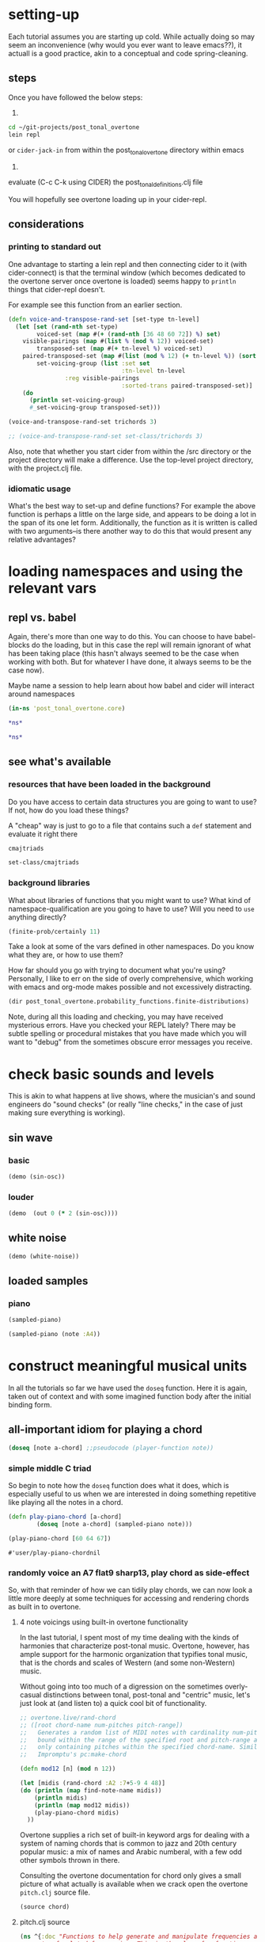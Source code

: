 * setting-up
Each tutorial assumes you are starting up cold. While actually doing
so may seem an inconvenience (why would you ever want to leave
emacs??), it actuall is a good practice, akin to a conceptual and
code spring-cleaning.
** steps
Once you have followed the below steps:

1.

#+BEGIN_SRC bash
cd ~/git-projects/post_tonal_overtone
lein repl
#+END_SRC

or ~cider-jack-in~ from within the post_tonal_overtone
directory within emacs

2. 

evaluate (C-c C-k using CIDER) the post_tonal_definitions.clj file 

You will hopefully see overtone loading up in your cider-repl.

** considerations
*** printing to standard out
One advantage to starting a lein repl and then connecting cider to it
(with cider-connect) is that the terminal window (which becomes
dedicated to the overtone server once overtone is loaded) seems happy
to ~println~ things that cider-repl doesn't. 

For example see this function from an earlier section.
#+BEGIN_SRC clojure :results output
(defn voice-and-transpose-rand-set [set-type tn-level]
  (let [set (rand-nth set-type)
        voiced-set (map #(+ (rand-nth [36 48 60 72]) %) set)
	visible-pairings (map #(list % (mod % 12)) voiced-set)
        transposed-set (map #(+ tn-level %) voiced-set)
	paired-transposed-set (map #(list (mod % 12) (+ tn-level %)) (sort voiced-set))
        set-voicing-group (list :set set
                                :tn-level tn-level
				:reg visible-pairings
                                :sorted-trans paired-transposed-set)]
    (do
      (println set-voicing-group)
      #_set-voicing-group transposed-set)))

(voice-and-transpose-rand-set trichords 3)

;; (voice-and-transpose-rand-set set-class/trichords 3)
#+END_SRC

#+RESULTS:
: (:set (0 4 8) :tn-level 3 :reg ((36 0) (76 4) (80 8)) :sorted-trans ((0 39) (4 79) (8 83)))



Also, note that whether you start cider from within the /src directory
or the project directory will make a difference. Use the top-level
project directory, with the project.clj file.

*** idiomatic usage
What's the best way to set-up and define functions? For example the
above function is perhaps a little on the large side, and appears to
be doing a lot in the span of its one let form. Additionally, the
function as it is written is called with two arguments--is there
another way to do this that would present any relative advantages?
* loading namespaces and using the relevant vars 
** repl vs. babel
Again, there's more than one way to do this. You can choose to have
babel-blocks do the loading, but in this case the repl will remain
ignorant of what has been taking place (this hasn't always seemed to
be the case when working with both. But for whatever I have done, it
always seems to be the case now).

Maybe name a session to help learn about how babel and cider will
interact around namespaces

#+BEGIN_SRC clojure :session vle
 (in-ns 'post_tonal_overtone.core)
#+END_SRC

#+RESULTS:
: #<Namespace post_tonal_overtone.core>

#+BEGIN_SRC clojure :session vle
*ns*
#+END_SRC

#+RESULTS:
: #<Namespace user>

#+BEGIN_SRC clojure
*ns*
#+END_SRC

#+RESULTS:
: #<Namespace post_tonal_overtone.core>
** see what's available
*** resources that have been loaded in the background
Do you have access to certain data structures you are going to want to
use? If not, how do you load these things?

A "cheap" way is just to go to a file that contains such a ~def~
statement and evaluate it right there
#+BEGIN_SRC clojure :session vle
cmajtriads
#+END_SRC

#+RESULTS:
| 48 | 52 | 55 |
| 48 | 52 | 67 |
| 48 | 52 | 79 |
| 48 | 64 | 55 |
| 48 | 64 | 67 |
| 48 | 64 | 79 |
| 48 | 76 | 55 |
| 48 | 76 | 67 |
| 48 | 76 | 79 |
| 60 | 52 | 55 |
| 60 | 52 | 67 |
| 60 | 52 | 79 |
| 60 | 64 | 55 |
| 60 | 64 | 67 |
| 60 | 64 | 79 |
| 60 | 76 | 55 |
| 60 | 76 | 67 |
| 60 | 76 | 79 |
| 72 | 52 | 55 |
| 72 | 52 | 67 |
| 72 | 52 | 79 |
| 72 | 64 | 55 |
| 72 | 64 | 67 |
| 72 | 64 | 79 |
| 72 | 76 | 55 |
| 72 | 76 | 67 |
| 72 | 76 | 79 |

#+BEGIN_SRC clojure :session vle
set-class/cmajtriads
#+END_SRC



#+RESULTS:
| 48 | 52 | 55 |
| 48 | 52 | 67 |
| 48 | 52 | 79 |
| 48 | 64 | 55 |
| 48 | 64 | 67 |
| 48 | 64 | 79 |
| 48 | 76 | 55 |
| 48 | 76 | 67 |
| 48 | 76 | 79 |
| 60 | 52 | 55 |
| 60 | 52 | 67 |
| 60 | 52 | 79 |
| 60 | 64 | 55 |
| 60 | 64 | 67 |
| 60 | 64 | 79 |
| 60 | 76 | 55 |
| 60 | 76 | 67 |
| 60 | 76 | 79 |
| 72 | 52 | 55 |
| 72 | 52 | 67 |
| 72 | 52 | 79 |
| 72 | 64 | 55 |
| 72 | 64 | 67 |
| 72 | 64 | 79 |
| 72 | 76 | 55 |
| 72 | 76 | 67 |
| 72 | 76 | 79 |

*** background libraries
What about libraries of functions that you might want to use? What
kind of namespace-qualification are you going to have to use? Will you
need to ~use~ anything directly?

#+BEGIN_SRC clojure :session vle
(finite-prob/certainly 11)
#+END_SRC

#+RESULTS:
| 11 | 1 |

Take a look at some of the vars defined in other namespaces. Do you
know what they are, or how to use them? 

How far should you go with trying to document what you're using?
Personally, I like to err on the side of overly comprehensive, which
working with emacs and org-mode makes possible and not excessively
distracting.

#+BEGIN_SRC clojure :results output
(dir post_tonal_overtone.probability_functions.finite-distributions)
#+END_SRC

#+RESULTS:
#+begin_example
bernoulli
binomial
certainly
choose
cond-dist-m
cond-prob
dist-m
join-with
make-distribution
normalize
normalize-cond
prob
select
uniform
zipf
#+end_example

Note, during all this loading and checking, you may have received
mysterious errors. Have you checked your REPL lately? There may be
subtle spelling or procedural mistakes that you have made which you
will want to "debug" from the sometimes obscure error messages you
receive.

* check basic sounds and levels
This is akin to what happens at live shows, where the musician's and
sound engineers do "sound checks" (or really "line checks," in the
case of just making sure everything is working).
** sin wave
*** basic
#+BEGIN_SRC clojure :session vle
(demo (sin-osc))
#+END_SRC

#+RESULTS:
: #<synth-node[loading]: user/audition-synth 41>
*** louder
#+BEGIN_SRC clojure :session vle
(demo  (out 0 (* 2 (sin-osc))))
#+END_SRC

#+RESULTS:
: #<synth-node[loading]: user/audition-synth 42>

** white noise

#+BEGIN_SRC clojure :session vle
(demo (white-noise))
#+END_SRC

#+RESULTS:
: #<synth-node[loading]: user/audition-synth 43>
** loaded samples
*** piano
#+BEGIN_SRC clojure :session vle
(sampled-piano)
#+END_SRC

#+RESULTS:
: #<synth-node[loading]: overtone.inst.973/sampled-piano 45>

#+BEGIN_SRC clojure :session vle
(sampled-piano (note :A4))
#+END_SRC

#+RESULTS:
: #<synth-node[loading]: overtone.inst.973/sampled-piano 46>
* construct meaningful musical units
In all the tutorials so far we have used the =doseq= function. Here it
is again, taken out of context and with some imagined function body
after the initial binding form.
** all-important idiom for playing a chord
#+BEGIN_SRC clojure
  (doseq [note a-chord] ;;pseudocode (player-function note))
#+END_SRC
*** simple middle C triad
So begin to note how the =doseq= function does what it does, which is
especially useful to us when we are interested in doing something
repetitive like playing all the notes in a chord.

#+BEGIN_SRC clojure :session vle
(defn play-piano-chord [a-chord]
        (doseq [note a-chord] (sampled-piano note)))

(play-piano-chord [60 64 67])
#+END_SRC

  #+RESULTS:
  : #'user/play-piano-chordnil
*** randomly voice an A7 flat9 sharp13, play chord as side-effect
So, with that reminder of how we can tidily play chords, we can now
look a little more deeply at some techniques for accessing and
rendering chords as built in to overtone.

**** 4 note voicings using built-in overtone functionality
     :PROPERTIES:
     :Freq_ALL: 1
     :END:
In the last tutorial, I spent most of my time dealing with the kinds
of harmonies that characterize post-tonal music. Overtone, however,
has ample support for the harmonic organization that typifies tonal
music, that is the chords and scales of Western (and some non-Western)
music. 

Without going into too much of a digression on the sometimes
overly-casual distinctions between tonal, post-tonal and "centric"
music, let's just look at (and listen to) a quick cool bit of
functionality.

#+BEGIN_SRC clojure :session vle :results output
;; overtone.live/rand-chord
;; ([root chord-name num-pitches pitch-range])
;;   Generates a random list of MIDI notes with cardinality num-pitches
;;   bound within the range of the specified root and pitch-range and
;;   only containing pitches within the specified chord-name. Similar to
;;   Impromptu's pc:make-chord

(defn mod12 [n] (mod n 12))

(let [midis (rand-chord :A2 :7+5-9 4 48)]
(do (println (map find-note-name midis))
    (println midis)
    (println (map mod12 midis))
    (play-piano-chord midis)
  ))
#+END_SRC

#+RESULTS:
: (:F3 :Bb3 :A4 :C#5)
: (53 58 69 73)
: (5 10 9 1)

Overtone supplies a rich set of built-in keyword args for dealing with
a system of naming chords that is common to jazz and 20th century
popular music: a mix of names and Arabic numberal, with a few odd
other symbols thrown in there.

Consulting the overtone documentation for chord only gives a small
picture of what actually is available when we crack open the overtone
=pitch.clj= source file.

#+BEGIN_SRC clojure :results output
(source chord)
#+END_SRC

#+RESULTS:
#+begin_example
(defn chord
  "Returns a set of notes for the specified chord. The root must be in
  midi note format i.e. :C4.

  (chord :c4 :major)  ; c major           -> #{60 64 67}
  (chord :a4 :minor)  ; a minor           -> #{57 60 64}
  (chord :Bb4 :dim)   ; b flat diminished -> #{70 73 76}
  "
  ([root chord-name]
   (chord root chord-name 0))
  ([root chord-name inversion]
     (let [root (note root)
           chord (resolve-chord chord-name)
           notes (map #(+ % root) chord)]
       (invert-chord notes inversion))))
#+end_example

**** pitch.clj source
  #+BEGIN_SRC clojure :session vle
(ns ^{:doc "Functions to help generate and manipulate frequencies and
    sets of related frequencies. This is the place for functions
    representing general musical knowledge, like scales, chords,
    intervals, etc."
      :author "Jeff Rose, Sam Aaron & Marius Kempe"}
  overtone.music.pitch
  (:use [overtone.helpers old-contrib]
        [overtone.helpers.map :only [reverse-get]]
        [overtone.algo chance])
  (:require [clojure.string :as string]))

;; Notes in a typical scale are related by small, prime number ratios. Of all
;; possible 7 note scales, the major scale has the highest number of consonant
;; intervals.

(defmacro defratio [rname ratio]
  `(defn ~rname [freq#] (* freq# ~ratio)))

; Perfect consonance
(defratio unison    1/1)
(defratio octave    2/1)
(defratio fifth     3/2)

; Imperfect consonance
(defratio sixth     5/3)
(defratio third     5/4)

; Dissonance
(defratio fourth    4/3)
(defratio min-third 6/5)
(defratio min-sixth 8/5)

(defn cents
  "Returns a frequency computed by adding n-cents to freq.  A cent is
  a logarithmic measurement of pitch, where 1-octave equals 1200
  cents."
  [freq n-cents]
  (* freq (java.lang.Math/pow 2 (/ n-cents 1200))))

;; MIDI
(def MIDI-RANGE (range 128))
(def MIDDLE-C 60)

;; Manipulating pitch using midi note numbers

(defn shift
  "Shift the 'notes' in 'phrase' by a given 'amount' of half-steps."
  [phrase notes amount]
  (if notes
    (let [note (first notes)
          shifted (+ (get phrase note) amount)]
      (recur (assoc phrase note shifted) (next notes) amount))
    phrase))

(defn flat
  "Flatten the specified notes in the phrase."
  [phrase notes]
  (shift phrase notes -1))

(defn sharp
  "Sharpen the specified notes in the phrase."
  [phrase notes]
  (shift phrase notes +1))

(defn invert
  "Invert a sequence of notes using either the first note as the
  stationary pivot point or the optional second argument."
  [notes & [pivot]]
  (let [pivot (or pivot (first notes))]
    (for [n notes] (- pivot (- n pivot)))))

(defn octave-note
  "Convert an octave and interval to a midi note."
  [octave interval]
  (+ (* octave 12) interval 12))

(def NOTES {:C  0  :c  0  :b# 0  :B# 0
            :C# 1  :c# 1  :Db 1  :db 1  :DB 1  :dB 1
            :D  2  :d  2
            :D# 3  :d# 3  :Eb 3  :eb 3  :EB 3  :eB 3
            :E  4  :e  4
            :E# 5  :e# 5  :F  5  :f  5
            :F# 6  :f# 6  :Gb 6  :gb 6  :GB 6  :gB 6
            :G  7  :g  7
            :G# 8  :g# 8  :Ab 8  :ab 8  :AB 8  :aB 8
            :A  9  :a  9
            :A# 10 :a# 10 :Bb 10 :bb 10 :BB 10 :bB 10
            :B  11 :b  11 :Cb 11 :cb 11 :CB 11 :cB 11})

(def REVERSE-NOTES
  {0 :C
   1 :C#
   2 :D
   3 :Eb
   4 :E
   5 :F
   6 :F#
   7 :G
   8 :Ab
   9 :A
   10 :Bb
   11 :B})

(defn canonical-pitch-class-name
  "Returns the canonical version of the specified pitch class pc."
  [pc]
  (let [pc (keyword (name pc))]
      (REVERSE-NOTES (NOTES pc))))

(def MIDI-NOTE-RE-STR "([a-gA-G][#bB]?)([-0-9]+)" )
(def MIDI-NOTE-RE (re-pattern MIDI-NOTE-RE-STR))
(def ONLY-MIDI-NOTE-RE (re-pattern (str "\\A" MIDI-NOTE-RE-STR "\\Z")))

(defn- midi-string-matcher
  "Determines whether a midi keyword is valid or not. If valid,
  returns a regexp match object"
  [mk]
  (re-find ONLY-MIDI-NOTE-RE (name mk)))

(defn- validate-midi-string!
  "Throws a friendly exception if midi-keyword mk is not
  valid. Returns matches if valid."
  [mk]
  (let [matches (midi-string-matcher mk)]
    (when-not matches
      (throw (IllegalArgumentException.
              (str "Invalid midi-string. " mk
                   " does not appear to be in MIDI format i.e. C#4"))))

    (let [[match pictch-class octave] matches]
      (when (< (Integer. octave) -1)
        (throw (IllegalArgumentException.
                (str "Invalid midi-string: " mk
                     ". Octave is out of range. Lowest octave value is -1")))))
    matches))

(defn note-info
  "Takes a string representing a midi note such as C4 and returns a map
  of note info"
  [midi-string]
  (let [[match pitch-class octave] (validate-midi-string! midi-string)
        pitch-class                (canonical-pitch-class-name pitch-class)
        octave                     (Integer. octave)
        interval                   (NOTES (keyword pitch-class))]
    {:match       match
     :pitch-class pitch-class
     :octave      (Integer. octave)
     :interval    interval
     :midi-note   (octave-note octave interval)}))

(defn mk-midi-string
  "Takes a string or keyword representing a pitch and a number
  representing an integer and returns a new string which is a
  concatanation of the two. Throws an error if the resulting midi
  string is invalid.

  (midi-string :F 7)  ;=> \"F7\"
  (midi-string :Eb 3) ;=> \"Eb3\""
  [pitch-key octave]
  (let [res (str (name pitch-key) octave)]
    (validate-midi-string! res)
    res))

(defn note
  "Resolves note to MIDI number format. Resolves upper and lower-case
  keywords and strings in MIDI note format. If given an integer or
  nil, returns them unmodified. All other inputs will raise an
  exception.

  Usage examples:

  (note \"C4\")  ;=> 60
  (note \"C#4\") ;=> 61
  (note \"eb2\") ;=> 39
  (note :F#7)    ;=> 102
  (note :db5)    ;=> 73
  (note 60)      ;=> 60
  (note nil)     ;=> nil"
  [n]
  (cond
    (nil? n) nil
    (integer? n) (if (>= n 0)
                   n
                   (throw (IllegalArgumentException.
                           (str "Unable to resolve note: "
                                n
                                ". Value is out of range. Lowest value is 0"))))
    (keyword? n) (note (name n))
    (string? n) (:midi-note (note-info n))
    :else (throw (IllegalArgumentException. (str "Unable to resolve note: " n ". Wasn't a recognised format (either an integer, keyword, string or nil)")))))

(defn match-note
  "Returns the first midi-note formatted substring in s. If passed
   optional prev and pos strings will use them to generate positive
   look ahead and behind matchers. "
  ([s] (match-note s "" ""))
  ([s prev-str post-str]
     (let [look-behind (if prev-str (str "(?<=" prev-str ")") "")
           look-ahead  (if post-str (str "(?=" post-str ")") "")
           match       (re-find (re-pattern (str look-behind MIDI-NOTE-RE-STR look-ahead)) s)]
       (when match
         (let [[match pitch-class octave] match]
           (note-info match))))))



;; * Each note in a scale acts as either a generator or a collector of other notes,
;; depending on their relations in time within a sequence.
;;  - How can this concept be developed into parameterized sequences with knobs for
;;  adjusting things like tension, dissonance, swing, genre (latin, asian, arabic...)
;;  - Can we develop a symbol language or visual representation so that someone could compose
;;  a piece by using mood tokens rather than specifying scales and notes directly?  Basically,
;;  generator functions would have to choose the scales, chords, notes and rhythm based on
;;  a mix of looking up aspects of the mood, and informed randomness.

;; Use a note (:C scale) or (:Eb scale)

;;  You may be interested to know that each of the seven degrees of the diatonic scale has its own name:
;;
;; 1 (do)  tonic
;; 2 (re)  supertonic
;; 3 (mi)  mediant
;; 4 (fa)  subdominant
;; 5 (sol) dominant
;; 6 (la)  submediant/superdominant
;; 7 (ti)  subtonic"


;; Various scale intervals in terms of steps on a piano, or midi note numbers
;; All sequences should add up to 12 - the number of semitones in an octave

(def SCALE
  (let [ionian-sequence     [2 2 1 2 2 2 1]
        hex-sequence        [2 2 1 2 2 3]
        pentatonic-sequence [3 2 2 3 2]
        rotate (fn [scale-sequence offset]
                 (take (count scale-sequence)
                       (drop offset (cycle scale-sequence))))]
    {:diatonic           ionian-sequence
     :ionian             (rotate ionian-sequence 0)
     :major              (rotate ionian-sequence 0)
     :dorian             (rotate ionian-sequence 1)
     :phrygian           (rotate ionian-sequence 2)
     :lydian             (rotate ionian-sequence 3)
     :mixolydian         (rotate ionian-sequence 4)
     :aeolian            (rotate ionian-sequence 5)
     :minor              (rotate ionian-sequence 5)
     :locrian            (rotate ionian-sequence 6)
     :hex-major6         (rotate hex-sequence 0)
     :hex-dorian         (rotate hex-sequence 1)
     :hex-phrygian       (rotate hex-sequence 2)
     :hex-major7         (rotate hex-sequence 3)
     :hex-sus            (rotate hex-sequence 4)
     :hex-aeolian        (rotate hex-sequence 5)
     :minor-pentatonic   (rotate pentatonic-sequence 0)
     :yu                 (rotate pentatonic-sequence 0)
     :major-pentatonic   (rotate pentatonic-sequence 1)
     :gong               (rotate pentatonic-sequence 1)
     :egyptian           (rotate pentatonic-sequence 2)
     :shang              (rotate pentatonic-sequence 2)
     :jiao               (rotate pentatonic-sequence 3)
     :pentatonic         (rotate pentatonic-sequence 4) ;; historical match
     :zhi                (rotate pentatonic-sequence 4)
     :ritusen            (rotate pentatonic-sequence 4)
     :whole-tone         [2 2 2 2 2 2]
     :whole              [2 2 2 2 2 2]
     :chromatic          [1 1 1 1 1 1 1 1 1 1 1 1]
     :harmonic-minor     [2 1 2 2 1 3 1]
     :melodic-minor-asc  [2 1 2 2 2 2 1]
     :hungarian-minor    [2 1 3 1 1 3 1]
     :octatonic          [2 1 2 1 2 1 2 1]
     :messiaen1          [2 2 2 2 2 2]
     :messiaen2          [1 2 1 2 1 2 1 2]
     :messiaen3          [2 1 1 2 1 1 2 1 1]
     :messiaen4          [1 1 3 1 1 1 3 1]
     :messiaen5          [1 4 1 1 4 1]
     :messiaen6          [2 2 1 1 2 2 1 1]
     :messiaen7          [1 1 1 2 1 1 1 1 2 1]
     :super-locrian      [1 2 1 2 2 2 2]
     :hirajoshi          [2 1 4 1 4]
     :kumoi              [2 1 4 2 3]
     :neapolitan-major   [1 2 2 2 2 2 1]
     :bartok             [2 2 1 2 1 2 2]
     :bhairav            [1 3 1 2 1 3 1]
     :locrian-major      [2 2 1 1 2 2 2]
     :ahirbhairav        [1 3 1 2 2 1 2]
     :enigmatic          [1 3 2 2 2 1 1]
     :neapolitan-minor   [1 2 2 2 1 3 1]
     :pelog              [1 2 4 1 4]
     :augmented2         [1 3 1 3 1 3]
     :scriabin           [1 3 3 2 3]
     :harmonic-major     [2 2 1 2 1 3 1]
     :melodic-minor-desc [2 1 2 2 1 2 2]
     :romanian-minor     [2 1 3 1 2 1 2]
     :hindu              [2 2 1 2 1 2 2]
     :iwato              [1 4 1 4 2]
     :melodic-minor      [2 1 2 2 2 2 1]
     :diminished2        [2 1 2 1 2 1 2 1]
     :marva              [1 3 2 1 2 2 1]
     :melodic-major      [2 2 1 2 1 2 2]
     :indian             [4 1 2 3 2]
     :spanish            [1 3 1 2 1 2 2]
     :prometheus         [2 2 2 5 1]
     :diminished         [1 2 1 2 1 2 1 2]
     :todi               [1 2 3 1 1 3 1]
     :leading-whole      [2 2 2 2 2 1 1]
     :augmented          [3 1 3 1 3 1]
     :purvi              [1 3 2 1 1 3 1]
     :chinese            [4 2 1 4 1]
     :lydian-minor       [2 2 2 1 1 2 2]}))

(defn resolve-scale
  "Either looks the scale up in the map of SCALEs if it's a keyword or
  simply returns it unnmodified. Allows users to specify a scale
  either as a seq such as [2 2 1 2 2 2 1] or by keyword such
  as :aeolian"
  [scale]
  (if (keyword? scale)
    (SCALE scale)
    scale))

(defn scale-field
  "Create the note field for a given scale.  Scales are specified with
  a keyword representing the key and an optional scale
  name (defaulting to :major):
  (scale-field :g)
  (scale-field :g :minor)"
  [skey & [sname]]
  (let [base (NOTES skey)
        sname (or sname :major)
        intervals (SCALE sname)]
    (reverse (next
      (reduce (fn [mem interval]
              (let [new-note (+ (first mem) interval)]
                (conj mem new-note)))
            (list base)
            (take (* 8 12) (cycle intervals)))))))

(defn nth-interval
  "Return the count of semitones for the nth degree from the start of
  the diatonic scale in the specific mode (or ionian/major by
  default).

  i.e. the ionian/major scale has an interval sequence of 2 2 1 2 2 2
       1 therefore the 4th degree is (+ 2 2 1 2) semitones from the
       start of the scale."
  ([n] (nth-interval :diatonic n))
  ([scale n]
     (reduce + (take n (cycle (scale SCALE))))))

(def DEGREE {:i     1
             :ii    2
             :iii   3
             :iv    4
             :v     5
             :vi    6
             :vii   7
             :_     nil})

(defn degree->int
  [degree]
  (if (some #{degree} (keys DEGREE))
    (degree DEGREE)
    (throw (IllegalArgumentException. (str "Unable to resolve degree: " degree ". Was expecting a roman numeral in the range :i -> :vii or the nil-note symbol :_")))))

(defn resolve-degree
  "returns a map representing the degree, and the octave semitone
  shift (i.e. sharp flat)"
  ([degree] (resolve-degree degree 0 0))
  ([degree octave-shift semitone-shift]
     (cond
      (.endsWith (name degree) "-")
      (resolve-degree (keyword (chop (name degree))) (dec octave-shift) semitone-shift)

      (.endsWith (name degree) "+")
      (resolve-degree (keyword (chop (name degree))) (inc octave-shift) semitone-shift)

      (.endsWith (name degree) "b")
      (resolve-degree (keyword (chop (name degree))) octave-shift (dec semitone-shift))

      (.endsWith (name degree) "#")
      (resolve-degree (keyword (chop (name degree))) octave-shift (inc semitone-shift))

      :default
      (let [degree (degree->int degree)]
        {:degree degree
         :octave-shift octave-shift
         :semitone-shift semitone-shift}))))

(defn degree->interval
  "Converts the degree of a scale given as a roman numeral keyword and
  converts it to the number of semitones from the tonic of
  the specified scale.

  (degree->interval :ii :major) ;=> 2

  Trailing #, b, + - represent sharps, flats, octaves up and down
  respectively.  An arbitrary number may be added in any order."
  [degree scale]
  (cond
    (nil? degree) nil
    (= :_ degree) nil

    (number? degree) (nth-interval scale (dec degree))

    (keyword? degree) (let [degree     (resolve-degree degree)
                            interval   (nth-interval scale (dec (:degree degree)))
                            oct-shift  (* 12 (:octave-shift degree))
                            semi-shift (:semitone-shift degree)]
                        (+ interval oct-shift semi-shift))))

(defn degrees->pitches
  "Convert intervals to pitches in MIDI number format.  Supports
  nested collections."
  [degrees scale root]
  (let [root (note root)]
    (when (nil? root)
      (throw (IllegalArgumentException. (str "root resolved to a nil value. degrees->pitches requires a non-nil root."))))
    (map (fn [degree]
           (cond
            (coll? degree) (degrees->pitches degree scale root)
            (nil? degree) nil
            :default (if-let [interval (degree->interval degree scale)]
                       (+ root interval))))
         degrees)))

(defn resolve-degrees
  "Either maps the degrees to integers if they're keywords using the map DEGREE
  or leaves them unmodified"
  [degrees]
  (map #(if (keyword? %) (DEGREE %) %) degrees))

(defn scale
  "Returns a list of notes for the specified scale. The root must be
   in midi note format i.e. :C4 or :Bb4


   (scale :c4 :major)  ; c major      -> (60 62 64 65 67 69 71 72)
   (scale :Bb4 :minor) ; b flat minor -> (70 72 73 75 77 78 80 82)"

  ([root scale-name] (scale root scale-name (range 1 8)))
  ([root scale-name degrees]
     (let [root (note root)
           degrees (resolve-degrees degrees)]
       (cons root (map #(+ root (nth-interval scale-name %)) degrees)))))

(def CHORD
  (let [major  #{0 4 7}
        minor  #{0 3 7}
        major7 #{0 4 7 11}
        dom7   #{0 4 7 10}
        minor7 #{0 3 7 10}
        aug    #{0 4 8}
        dim    #{0 3 6}
        dim7   #{0 3 6 9}]
    {:1         #{0}
     :5         #{0 7}
     :+5        #{0 4 8}
     :m+5       #{0 3 8}
     :sus2      #{0 2 7}
     :sus4      #{0 5 7}
     :6         #{0 4 7 9}
     :m6        #{0 3 7 9}
     :7sus2     #{0 2 7 10}
     :7sus4     #{0 5 7 10}
     :7-5       #{0 4 6 10}
     :m7-5      #{0 3 6 10}
     :7+5       #{0 4 8 10}
     :m7+5      #{0 3 8 10}
     :9         #{0 4 7 10 14}
     :m9        #{0 3 7 10 14}
     :m7+9      #{0 3 7 10 14}
     :maj9      #{0 4 7 11 14}
     :9sus4     #{0 5 7 10 14}
     :6*9       #{0 4 7 9 14}
     :m6*9      #{0 3 9 7 14}
     :7-9       #{0 4 7 10 13}
     :m7-9      #{0 3 7 10 13}
     :7-10      #{0 4 7 10 15}
     :9+5       #{0 10 13}
     :m9+5      #{0 10 14}
     :7+5-9     #{0 4 8 10 13}
     :m7+5-9    #{0 3 8 10 13}
     :11        #{0 4 7 10 14 17}
     :m11       #{0 3 7 10 14 17}
     :maj11     #{0 4 7 11 14 17}
     :11+       #{0 4 7 10 14 18}
     :m11+      #{0 3 7 10 14 18}
     :13        #{0 4 7 10 14 17 21}
     :m13       #{0 3 7 10 14 17 21}
     :major      major
     :M          major
     :minor      minor
     :m          minor
     :major7     major7
     :dom7       dom7
     :7          dom7
     :M7         major7
     :minor7     minor7
     :m7         minor7
     :augmented  aug
     :a          aug
     :diminished dim
     :dim        dim
     :i          dim
     :diminished7 dim7
     :dim7       dim7
     :i7         dim7}))

(defn resolve-chord
  "Either looks the chord up in the map of CHORDs if it's a keyword or
  simply returns it unnmodified. Allows users to specify a chord
  either with a set such as #{0 4 7} or by keyword such as :major"
  [chord]
  (if (keyword? chord)
    (CHORD chord)
    chord))

(defn- inc-first
  "Remove the first element, increment it by n, and append to seq."
  [elems n]
  (concat (next elems) [(+ n (first elems))]))

(defn- dec-last
  "Remove the last element, decrement it by n, and prepend to seq."
  [elems n]
  (concat [(- (last elems) n)] (next elems)))

(defn invert-chord
  "Move a chord voicing up or down.

    ;first inversion
    (invert-chord [60 64 67] 1) ;=> (64 67 72)

    ; second inversion
    (invert-chord [60 64 67] 1) ;=> (67 72 76)
  "
  [notes shift]
  (cond
    (pos? shift) (recur (inc-first notes 12) (dec shift))
    (neg? shift) (recur (dec-last notes 12) (inc shift))
    (zero? shift) notes))

(defn chord
  "Returns a set of notes for the specified chord. The root must be in
  midi note format i.e. :C4.

  (chord :c4 :major)  ; c major           -> #{60 64 67}
  (chord :a4 :minor)  ; a minor           -> #{57 60 64}
  (chord :Bb4 :dim)   ; b flat diminished -> #{70 73 76}
  "
  ([root chord-name]
   (chord root chord-name 0))
  ([root chord-name inversion]
     (let [root (note root)
           chord (resolve-chord chord-name)
           notes (map #(+ % root) chord)]
       (invert-chord notes inversion))))

(defn rand-chord
  "Generates a random list of MIDI notes with cardinality num-pitches
  bound within the range of the specified root and pitch-range and
  only containing pitches within the specified chord-name. Similar to
  Impromptu's pc:make-chord"
  [root chord-name num-pitches pitch-range]
  (let [chord (chord root chord-name)
        root (note root)
        max-pitch (+ pitch-range root)
        roots (range 0 max-pitch 12)
        notes (flatten (map (fn [root] (map #(+ root %) chord)) roots))
        notes (take-while #(<= % max-pitch) notes)]
    (sort (choose-n num-pitches notes))))

; midicps
(defn midi->hz
  "Convert a midi note number to a frequency in hz."
  [note]
  (* 440.0 (java.lang.Math/pow 2.0 (/ (- note 69.0) 12.0))))

; cpsmidi
(defn hz->midi
  "Convert from a frequency to the nearest midi note number."
  [freq]
  (java.lang.Math/round (+ 69
                 (* 12
                    (/ (java.lang.Math/log (* freq 0.0022727272727))
                       (java.lang.Math/log 2))))))

; ampdb
(defn amp->db
  "Convert linear amplitude to decibels."
  [amp]
  (* 20 (java.lang.Math/log10 amp)))

; dbamp
(defn db->amp
  "Convert decibels to linear amplitude."
  [db]
  (java.lang.Math/exp (* (/ db 20) (java.lang.Math/log 10))))

(defn nth-octave
  "Returns the freq n octaves from the supplied reference freq

   i.e. (nth-ocatve 440 1) will return 880 which is the freq of the
   next octave from 440."
  [freq n]
  (* freq (java.lang.Math/pow 2 n)))

(defn nth-equal-tempered-freq
  "Returns the frequency of a given scale interval using an
  equal-tempered tuning i.e. dividing all 12 semi-tones equally across
  an octave. This is currently the standard tuning."
  [base-freq interval]
  (* base-freq (java.lang.Math/pow 2 (/ interval 12))))

(defn interval-freq
  "Returns the frequency of the given interval using the specified
  mode and tuning (defaulting to ionian and equal-tempered
  respectively)."
  ([base-freq n] (interval-freq base-freq n :ionian :equal-tempered))
  ([base-freq n mode tuning]
     (case tuning
           :equal-tempered (nth-equal-tempered-freq base-freq (nth-interval n mode)))))

(defn find-scale-name
  "Return the name of the first matching scale found in SCALE
  or nil if not found

  ie: (find-scale-name [2 1 2 2 2 2 1]
  :melodic-minor-asc"
  [scale]
  (reverse-get SCALE scale))

(defn find-pitch-class-name
  "Given a midi number representing a note, returns the name of the note
  independent of octave.

  (find-pitch-class-name 62) ;=> :D
  (find-pitch-class-name 74) ;=> :D
  (find-pitch-class-name 75) ;=> :Eb"
  [note]
  (REVERSE-NOTES (mod note 12)))

(defn find-note-name
  [note]
  "Given a midi number representing a note, returns a keyword
  representing the note including octave number. Reverse of the fn note.

  (find-note-name 45) ;=> A2
  (find-note-name 57) ;=> A3
  (find-note-name 58) ;=> Bb3"
  (when note (let [octave (dec (int (/ note 12)))]
               (keyword (str (name (find-pitch-class-name note)) octave)))))

(defn- fold-note
  "Folds note intervals into a 2 octave range so that chords using
  notes spread across multiple octaves can be correctly recognised."
  [note]
  (if (or (< 21 note) (contains? #{20 19 16 12} note))
    (fold-note (- note 12))
     note ))

(defn- simplify-chord
  "Expects notes to contain 0 (the root note) Reduces all notes into 2
  octaves. This will allow identification of fancy jazz chords, but
  will miss some simple chords if they are spread over more than 1
  octave."
  [notes]
  (set (map (fn [x] (fold-note x)) notes)))

(defn- compress-chord
  "Expects notes to contain 0 (the root note) Reduces all notes into 1
  octave. This will lose all the fancy jazz chords but recognise
  sparse multiple octave simple chords"
  [notes]
  (set (map (fn [x] (mod x 12)) notes)))

(defn- select-root
  "Adds a new root note below the lowest note present in notes"
  [notes root-index]
  (if (< 0 root-index)
    (let [new-root (nth (seq (sort notes)) root-index)
         lowest-note (first (sort notes))
         octaves (+ 1 (quot (- new-root lowest-note) 12))]
      (set (cons (- new-root (* octaves 12)) notes)))
    notes))

(defn- find-chord-with-low-root
  "Finds the chord represented by notes
   Assumes the root note is the lowest note in notes
   notes can be spread over multiple octaves"
  [notes]
  (if (< 0 (count notes))
    (let [root (first (sort notes))
          adjusted-notes (set (map (fn [x] (- x root)) notes ))]
      (or (reverse-get CHORD (simplify-chord adjusted-notes))
          (reverse-get CHORD (compress-chord adjusted-notes))))))

(defn find-chord
  [notes]
  (loop [note 0]
    (if (< note (count notes) )
      (let [mod-notes (select-root notes note)
            chord  (find-chord-with-low-root mod-notes)
            root (find-pitch-class-name (first (sort mod-notes)))]
       (if chord
         {:root root :chord-type chord}
         (recur (inc note))))
      nil)))


(defn chord-degree
  "Returns the notes constructed by picking thirds in a given scale
  from in a given root. Useful if you want to try out playing standard
  chord progressions. For example:

  (chord-degree :i :c4 :ionian) ;=> (60 64 67 71)
  (chord-degree :ii :c4 :melodic-minor-asc) ;=> (62 65 69 72)
  "
  ([degree root mode]
    (chord-degree degree root mode 4))
  ([degree root mode num-notes]
    (let [d-int (degree->int degree)
          num-degrees (- (+ d-int (* num-notes 2)) 1)]
          (take-nth 2 (drop (degree->int degree) (scale root mode (range num-degrees)))))))

;; * shufflers (randomize a sequence, or notes within a scale, etc.)
;; *
;;* Sequence generators
;; - probabilistic arpeggiator
;; - take a rhythym seq, note seq, and groove seq
;; - latin sounds
;; - house sounds
;; - minimal techno sounds
;; - drum and bass sounds
;;
;;* create a library of sequence modifiers and harmonizers

;;; ideas:

;;; represent all notes with midi numbers
;;; represent sequences of notes (i.e. scales) with vectors/lists
;;; represent sequences of durations with vectors/lists
;;; [1 3 5 7]
;;; represent chords with sets
;;; #{1 3 5}
;;
;;[1 3 5 #{1 4 5} 7]
;;[1 1 2     6    3]


;; chromatic notes -> 0-11
;; degrees -> i -> vii

;; chord - concrete: (60 64 67)
;; chord - concrete - chromatic notes: (4 7 12)


;; chord - abstract - chromatic notes: (0 4 7)
;; chord - abstract - chromatic notes: (0 4 7)
;; chord - abstract - degrees: (i iii v)

  #+END_SRC

** remember meaningful phenomena
While randomly generating material can be great fun, sometimes you
strike on something you really like, or you desire to start building
up something more permament and substantial. 
*** write 6 note voicing to disk
Let's use another version of the block from the last section. In this
case, however, we have added a function that will write out data to a
file on disk.

#+BEGIN_SRC clojure :session vle :results output
;; Note, we use the mod12 function defined in the last block

(let [midis (rand-chord :A2 :7+5-9 6 48)]
  (play-piano-chord midis)
  (do (println (map find-note-name midis))
      (println midis)
      (println (map mod12 midis))
      (spit "src/post_tonal_overtone/data/saved-voicings.clj"
            (pr-str midis) :append true)
  ))
#+END_SRC

#+RESULTS:
: (:Bb3 :C#4 :A4 :F5 :G5 :A5)
: (58 61 69 77 79 81)
: (10 1 9 5 7 9)

Reading and writing to disk gets rather quickly into some deep and
critical stuff about using programming languages to accomplish things
that will persist. We can think a little about this now, but will
largely skirt the issue until later.

*** stateful versions (?)
So the reasons for keeping track of what you have done should be
clear. For example, you might think "This generated chord was
particularly attractive. Wouldn't it be nice to keep track of such
things? And to revist and try out sequences of these things? And then
be able to vary their order? And articulate them differently? Or
subsume them within some larger structure that begins to emerge after
using a bunch of them?"

(Or at least, that's what I think!)

By capturing our work in emacs and org-mode, we can get a limited sort
of persistence, but presents some problems when we think about
convenience, usability and maintainability.

For example, how do you cycle between these two things?


#+BEGIN_SRC clojure
(play-piano-chord '(57 58 65 67 79 85))
;; (play-piano-chord '(53 57 58 65 79 81))
#+END_SRC

#+RESULTS:
: nil

Well, we will need to take advantage of some of Clojure's capabilities
for doing "stateful" things, which may require some kind of swap-ping
or dereferencing of a stateful thing. Huh?

*** using an atom and swap to derefence and set a new value
An atom is one of Clojure's techniques for managing "stateful things,"
that is, named "objects" that store or refer to some kind of value.
This can all be rather abstract. Let's look at an example

#+BEGIN_SRC clojure
;; [[__ 57 58 65 67 79 __ 85]
;;  [53 57 58 65 __ 79 81]]
(def a (atom (vec (take 100 (cycle [[57 58 65 67 79 85]
                                    [53 57 58 65 79 81]])))))
#+END_SRC

#+RESULTS:
: #'user/a

#+BEGIN_SRC clojure
(first (swap! a rest))
#+END_SRC

#+RESULTS:
| 57 | 58 | 65 | 67 | 79 | 85 |

#+BEGIN_SRC clojure
(play-piano-chord (first (swap! a rest)))
#+END_SRC  

#+RESULTS:
: nil

Most interstingly, let's re-use a bit of that function from above that
prints out some details about our notes.

#+BEGIN_SRC clojure :results output
(let [midis (first (swap! a rest))]
(do (println (map find-note-name midis))
    (println midis)
    (println (map mod12 midis))
    (println (count @a))
    (play-piano-chord midis)
  ))
#+END_SRC

#+RESULTS:
: (:A3 :Bb3 :F4 :G4 :G5 :C#6)
: [57 58 65 67 79 85]
: (9 10 5 7 7 1)
: 90

*** let's make a cycle with a few more things
If we can alternate between two things in this fashion, if might be
fun to proceed through between a longer sequence of such things

#+BEGIN_SRC clojure
(def b (atom (vec (take 100 (cycle '((53 55 58 61 77 85)(57 58 65 67 79 85)(45 55 61 65 67 70)(45 61 65 67 70 77)))))))
#+END_SRC

#+RESULTS:
: #'user/b

Now we work through a series of 4 different voicings of this
interesting chord>

#+BEGIN_SRC clojure :results output
(let [midis (first (swap! b rest))]
(do (println (map find-note-name midis))
    (println midis)
    (println (map mod12 midis))
    (println (count @b))
    (play-piano-chord midis)
  ))
#+END_SRC

#+RESULTS:
: (:A2 :G3 :C#4 :F4 :G4 :Bb4)
: (45 55 61 65 67 70)
: (9 7 1 5 7 10)
: 94

#+BEGIN_SRC clojure :session getting-started :tangle yes 
(definst saw1 [freq 330 attack 0.3 sustain 0.15 release 0.25 vol 0.2 length 5]
  (* (env-gen (lin attack sustain release) 1 1 0 length FREE)
     (saw freq)
     vol))

(saw1)
#+END_SRC

#+RESULTS:
: #<instrument: saw1>#<synth-node[loading]: user/saw1 152>

#+BEGIN_SRC clojure :session getting-started :tangle yes 
(defn play-chord-saw1 [a-chord]
  (doseq [note a-chord] (saw1 (midi->hz note))))
#+END_SRC

#+RESULTS:
: #'user/play-chord-saw1

And now let's read it from another source
#+BEGIN_SRC clojure :results output
(let [midis (first (swap! b rest))]
(do (println (map find-note-name midis))
    (println midis)
    (println (map mod12 midis))
    (println (count @b))
    (play-chord-saw1 midis)
  ))
#+END_SRC

#+RESULTS:
: (:A2 :C#4 :F4 :G4 :Bb4 :F5)
: (45 61 65 67 70 77)
: (9 1 5 7 10 5)
: 89

*** working with stateful objects without atom management
You CAN do this, but whether you should is another matter. Or rather
an exact understanding of why you should or shouldn't and how to do it
if you do is what ultimately is most important (and involves ~atoms~,
as above).

For now, however, let's see how this works, in contrast to using
~atoms~.

#+BEGIN_SRC clojure :session vle :results output
(def stateful-chord (rand-chord :A2 :7+5-9 6 48))

(let [midis stateful-chord]
  (play-piano-chord midis)
  (do (println (map find-note-name midis))
  (println midis)
  (println (map mod12 midis)
    )))
#+END_SRC

#+RESULTS:
: (:F3 :G3 :A3 :F5 :G5 :A5)
: (53 55 57 77 79 81)
: (5 7 9 5 7 9)

See it here again:

#+BEGIN_SRC clojure
(let [midis stateful-chord]
  (play-piano-chord midis))

stateful-chord
#+END_SRC

#+RESULTS:
: nil(53 55 57 77 79 81)

#+BEGIN_SRC clojure
stateful-chord
#+END_SRC

#+RESULTS:
| 53 | 55 | 57 | 77 | 79 | 81 |

What's the harm in constantly generating new values for this
"stateful-chord" thing? Perhaps the simplest thing to say is that it
prevents us from learning how to work through Clojure's existing
mechanisms that have been finely-wrought for navigating the complexity
that is potentially involved.

*** reading from and writing to disk
Now, as above, we might be interested enough in what we have generated
to save it to disk.

#+BEGIN_SRC clojure
(spit "src/post_tonal_overtone/data/fave-voicings.clj"
      (pr-str stateful-chord) :append true)
#+END_SRC

#+RESULTS:
: nil

Which is great, but how do we most conveniently get it back? Reading
it from disk in the following manner doesn't quite work the way you
would want.

#+BEGIN_SRC clojure
(read-string (slurp "src/post_tonal_overtone/data/fave-voicings.clj"))
#+END_SRC

#+RESULTS:
| 53 | 55 | 58 | 61 | 77 | 85 |

It's great that we getting the first thing we saved to that file, but
there's more there!

(In emacs, on my local system, I can confirm this by visiting the following:

And C-c C-o to see that the file contains the last "stateful chord"
[[file:~/git-projects/post_tonal_overtone/src/post_tonal_overtone/data/fave-voicings.clj]]
*** we want to read-write with streams instead
To start getting into more sophisticated ways of persisting data, we
may need to delve into one of the things that makes Clojure unique:
it's ability to use the underlying mechanisms of the JVM to work with
the local system.

(note some of this is derived from section [[file:~/git/org/clojure-books.org::*4.9.%20Reading%20and%20Writing%20Text%20Files][4.9. Reading and Writing
Text Files]] in the Clojure Cookbook)

 #+BEGIN_SRC clojure
(with-open [w (clojure.java.io/writer "stuff.txt")]
  (doseq [line some-large-seq-of-strings]
    (.write w line)
    (.newLine w)))
 #+END_SRC



*** with-open and java file writing interop
In order to delve deeply, we need to understand how to build up a
little larger piece of java interop
 #+BEGIN_SRC clojure
;; "src/post_tonal_overtone/transposed-data.clj"

;;  /Users/a/git-projects/post_tonal_overtone/src/post_tonal_overtone/data:

 (require '[clojure.java.io :as io])

(defn append-to [f text]
  (with-open [w (io/writer f :append true)]
    (doto w (.write text) .flush)))


 #+END_SRC

 #+RESULTS:
 : nil#'post_tonal_overtone.core/append-to

=Append-to= is our little wrapper around writing some kind of text to a file that
we pass in as an argument. 
 #+BEGIN_SRC clojure
(append-to "src/post_tonal_overtone/data/short-test.clj" " still more text with spaces ")
 #+END_SRC

 #+RESULTS:
 : #<BufferedWriter java.io.BufferedWriter@1f28c0ea>


 #+BEGIN_SRC clojure
(slurp "src/post_tonal_overtone/data/short-test.clj")
 #+END_SRC

 #+RESULTS:
 : [:a :b :c]this is textthis is more text still more text with spaces 

While this is nice for proving that we can take arbitrary output from
our programs and store them in a file, we still have to deal with easy
ways of accessing that stuff.

For example, using read-string on the =slurp=-ing that we just did
still leaves the same problem of getting back more than the first
thing.
 #+BEGIN_SRC clojure
(read-string (slurp "src/post_tonal_overtone/data/short-test.clj"))

 #+END_SRC

 #+RESULTS:
 | :a | :b | :c |

What would be nice would be to cycle through the contents of some file
in a piecemeal fashion. What we are bumping into here is a
 /sine qua non/ of programming, which is getting information from a
database.

We'll think more deeply about this soon enough.

*** developing an understanding of state
One of the main issues in all the above is when there are other
"clients" interacting with the data we have stored to some "object" or
"location." Or what about if you wanted to keep that object available
in clojure and not just on disk somehow, i.e. how should it persist?

And what if you wanted to keep that thing around when using clojure
and wanted it to contain an ever expanding list of your favorite
chords?

Why, then you would be interested in an honest-to-goodness database!

This whole other can of worms is described in an in-progress tutorial
on using Clojure to store info using SQL.

** playing a melody involves time idioms
We've seen a little before about how to get sound to happen with
overtone at a particular time.
*** start simply with 'this' moment
#+BEGIN_SRC clojure :session vle
(at (now) (play-piano-chord (chord :C4 :major)))
#+END_SRC

#+RESULTS:
: nil


Or now, set-off by 1000 milliseconds.

#+BEGIN_SRC clojure :session vle
(at (+ 1000 (now)) (play-piano-chord (chord :C4 :major)))
#+END_SRC

#+RESULTS:
: nil

*** using a metronome as timer for more sequenced items
However, we rarely want to schedule just a single event.
**** copied standard example
Here's a version of a common example to demonstrate scheduling several
events.

  #+BEGIN_SRC clojure
;; We can play a chord progression on the synth
;; using times:
(defn chord-progression-time []
  (let [time (now)]
    (at time (play-piano-chord (chord :C4 :major)))
    (at (+ 2000 time) (play-piano-chord (chord :G3 :major)))
    (at (+ 3000 time) (play-piano-chord (chord :F3 :sus4)))
    (at (+ 4300 time) (play-piano-chord (chord :F3 :major)))
    (at (+ 5000 time) (play-piano-chord (chord :G3 :major)))))

(chord-progression-time)

  #+END_SRC

  #+RESULTS:
  : #'user/chord-progression-timenil
**** cleaned up standard modified with other chord qualities
But once we get how this works, we can recognize that it is rather
brittle (not to mention that the chord progression does not especially
reflect the impetus behind this tutorial, which is to think about how
to make music in a post-tonal style. 

Let's try out some of the other common chord types overtone makes
available. Additionally we'll take the wise step of removing the
hard-coded times at which the events should start.

  #+BEGIN_SRC clojure
;; you will now be able to assign play-times relative to the start
;; time, by passing in a list of "on-times" in milliseconds
(defn my-chord-progression-time [times]
  (let [time (now)
        [time1 time2 time3 time4 time5] times]
    (at time (play-piano-chord (chord :C4 :dom7)))
    (at (+ time1 time) (play-piano-chord (chord :G3 :major7)))
    (at (+ time2 time) (play-piano-chord (chord :F3 :sus4)))
    (at (+ time3 time) (play-piano-chord (chord :F3 :sus2)))
    (at (+ time4 time) (play-piano-chord (chord :G3 :minor7)))
    (at (+ time5 time) (play-piano-chord (chord :C3 :dim)))))



  #+END_SRC

  #+RESULTS:
  : #'user/my-chord-progression-time

#+BEGIN_SRC clojure
(my-chord-progression-time '(2000 4000 6000 9000 13000 15000))
#+END_SRC

#+RESULTS:
: nil

*** defined ~play~ doesn't have an example in the documentation
Let's look at another example of making a function that will play
things for us in time.

**** as defined, will play a sequence separated by a specified millisecond amount
This version has been slightly modified to use the sampled-piano instrument

Whereas other timing functions we have used were motivated by the
desire to play chords, here we can demonstrate another kind of common
musical phenomenon: the arpeggio, which is basically just a chord
played spread out over the course of brief span of time.

#+BEGIN_SRC clojure :session vle
(defn play [time notes sep]
  (let [note (first notes)]
    (when note
      (at time (sampled-piano note)))
    (let [next-time (+ time sep)]
      (apply-at next-time play [next-time (rest notes) sep]))))
#+END_SRC

#+RESULTS:
: #'user/play

#+BEGIN_SRC clojure :session vle
(play (now) [60 64 71] 200)
#+END_SRC

#+RESULTS:
: #<ScheduledJob id: 1, created-at: Thu 07:07:50s, initial-delay: 199, desc: "Overtone delayed fn", scheduled? true>

: #<ScheduledJob id: 1, created-at: Thu 06:28:00s, initial-delay: 198, desc: "Overtone delayed fn", scheduled? true>

**** nice: provide a large list as an argument and get out a long sequence of notes
#+BEGIN_SRC clojure
(recording-start "/Users/a/Google Drive/wav-file-uploads/arps1.wav")
#+END_SRC

#+RESULTS:
: :recording-started

#+BEGIN_SRC clojure :session vle
(play (now) (flatten cmajtriads) 100)
#+END_SRC

#+RESULTS:
: #<ScheduledJob id: 331450, created-at: Thu 10:45:18s, initial-delay: 99, desc: "Overtone delayed fn", scheduled? true>



#+RESULTS:
: :recording-started

#+BEGIN_SRC clojure
(recording-stop)
#+END_SRC

#+RESULTS:
: /Users/a/Google Drive/wav-file-uploads/arps1.wav

#+BEGIN_SRC clojure :session vle
(play (now) (flatten set-class/cmajtriads) 100)
#+END_SRC

#+RESULTS:


#+RESULTS:
: /Users/a/Google Drive/wav-file-uploads/arps1.wav



: #<ScheduledJob id: 45, created-at: Sat 01:46:34s, initial-delay: 99, desc: "Overtone delayed fn", scheduled? true>


: #<ScheduledJob id: 4401268, created-at: Wed 04:48:49s, initial-delay: 200, desc: "Overtone delayed fn", scheduled? true>

**** modified (fails?)
Why do you need to pass in the time it starts? Any reason that
shouldn't be now? Wouldn't be more useful to be able to vary what
instrument you want to be playing? Here's a version that add an
instrument function.

#+BEGIN_SRC clojure :session vle
(defn my-play [inst notes sep]
  (let [note (first notes)
        time (now)]
    (when note
      (at time (inst note)))
    (let [next-time (+ time sep)]
      (apply-at next-time my-play [inst (rest notes) sep]))))
#+END_SRC

#+RESULTS:
: #'user/my-play

#+BEGIN_SRC clojure :session vle
(my-play sampled-piano [60 64 67] 2000)
#+END_SRC

#+RESULTS:
: #<ScheduledJob id: 1440, created-at: Thu 07:09:30s, initial-delay: 1998, desc: "Overtone delayed fn", scheduled? true>

**** modify to play with random intervals between notes (fails to reapply)
This naive attempt to get different rhythms reveals that there is some
misconception in how =apply-at= works. We'll have to deal with this
question of different rhythms in the next major section.

#+BEGIN_SRC clojure :session vle
(defn new-play [time notes seps]
  (let [note (first notes)
        sep (rand-nth seps)]
    (when note
      (at time (sampled-piano note))
      (println sep))
    (let [next-time (+ time (rand-nth seps))]
      (apply-at next-time play [next-time (rest notes) (rand-nth seps)]))))
#+END_SRC

#+RESULTS:
: #'user/new-play

#+BEGIN_SRC clojure
(new-play (now) (flatten cmajtriads) [100 1000])
#+END_SRC

#+RESULTS:
: #<ScheduledJob id: 1695, created-at: Thu 07:09:46s, initial-delay: 98, desc: "Overtone delayed fn", scheduled? true>

#+BEGIN_SRC clojure :session vle
(new-play (now) (flatten set-class/cmajtriads) [100 1000])
#+END_SRC

#+RESULTS:
: #<ScheduledJob id: 4637, created-at: Sat 01:51:36s, initial-delay: 998, desc: "Overtone delayed fn", scheduled? true>

* generate large databases of musical events
Once we start playing these long sequences of some related chords, it
becomes apparent that there are some obvious ways that extend this and
make it more musically interesting.
** transpose triply nested list
Thus begins the task of working with other structures taken from files
saved to disk.
#+BEGIN_SRC clojure :session vle
(defn tn-colls [tn coll-of-colls]
  (map (fn [coll] (map #(+ tn %) coll)) coll-of-colls))
#+END_SRC

#+RESULTS:
: #'user/tn-colls

#+BEGIN_SRC clojure :session vle
(first nested-transposed-tetrachords)
#+END_SRC

#+RESULTS:
| 11 | 12 | 13 | 14 |
| 10 | 11 | 12 | 13 |
|  9 | 10 | 11 | 12 |
|  8 |  9 | 10 | 11 |
|  7 |  8 |  9 | 10 |
|  6 |  7 |  8 |  9 |
|  5 |  6 |  7 |  8 |
|  4 |  5 |  6 |  7 |
|  3 |  4 |  5 |  6 |
|  2 |  3 |  4 |  5 |
|  1 |  2 |  3 |  4 |

#+BEGIN_SRC clojure :session vle
(first set-class/nested-transposed-tetrachords)
#+END_SRC

#+RESULTS:
| 11 | 12 | 13 | 14 |
| 10 | 11 | 12 | 13 |
|  9 | 10 | 11 | 12 |
|  8 |  9 | 10 | 11 |
|  7 |  8 |  9 | 10 |
|  6 |  7 |  8 |  9 |
|  5 |  6 |  7 |  8 |
|  4 |  5 |  6 |  7 |
|  3 |  4 |  5 |  6 |
|  2 |  3 |  4 |  5 |
|  1 |  2 |  3 |  4 |

#+BEGIN_SRC clojure :session vle
(tn-colls 60 (first nested-transposed-tetrachords))

;; (tn-colls 60 (first set-class/nested-transposed-tetrachords))
#+END_SRC

#+RESULTS:
| 71 | 72 | 73 | 74 |
| 70 | 71 | 72 | 73 |
| 69 | 70 | 71 | 72 |
| 68 | 69 | 70 | 71 |
| 67 | 68 | 69 | 70 |
| 66 | 67 | 68 | 69 |
| 65 | 66 | 67 | 68 |
| 64 | 65 | 66 | 67 |
| 63 | 64 | 65 | 66 |
| 62 | 63 | 64 | 65 |
| 61 | 62 | 63 | 64 |


#+BEGIN_SRC clojure :session vle
(subvec (vec nested-transposed-tetrachords) 0 2)
;; (subvec (vec set-class/nested-transposed-tetrachords) 0 2)
#+END_SRC

#+RESULTS:
| (11 12 13 14) | (10 11 12 13) | (9 10 11 12) | (8 9 10 11) | (7 8 9 10) | (6 7 8 9)  | (5 6 7 8) | (4 5 6 7) | (3 4 5 6) | (2 3 4 5) | (1 2 3 4) |
| (11 12 13 15) | (10 11 12 14) | (9 10 11 13) | (8 9 10 12) | (7 8 9 11) | (6 7 8 10) | (5 6 7 9) | (4 5 6 8) | (3 4 5 7) | (2 3 4 6) | (1 2 3 5) |

#+BEGIN_SRC clojure :session vle
((fn [cococ] (map #(tn-colls 60 %) cococ)) (subvec (vec nested-transposed-tetrachords) 0 3))
;; ((fn [cococ] (map #(tn-colls 60 %) cococ)) (subvec (vec set-class/nested-transposed-tetrachords) 0 3))
#+END_SRC

#+RESULTS:
| (71 72 73 74) | (70 71 72 73) | (69 70 71 72) | (68 69 70 71) | (67 68 69 70) | (66 67 68 69) | (65 66 67 68) | (64 65 66 67) | (63 64 65 66) | (62 63 64 65) | (61 62 63 64) |
| (71 72 73 75) | (70 71 72 74) | (69 70 71 73) | (68 69 70 72) | (67 68 69 71) | (66 67 68 70) | (65 66 67 69) | (64 65 66 68) | (63 64 65 67) | (62 63 64 66) | (61 62 63 65) |
| (71 72 74 75) | (70 71 73 74) | (69 70 72 73) | (68 69 71 72) | (67 68 70 71) | (66 67 69 70) | (65 66 68 69) | (64 65 67 68) | (63 64 66 67) | (62 63 65 66) | (61 62 64 65) |
** start working with keyworded maps instead of unadorned lists
*** basic uses of hashes (sets)
#+BEGIN_SRC clojure :session vle
#{:a '(1 2 3) :b '(12 13 14)}
#+END_SRC

#+RESULTS:
: #{(12 13 14) (1 2 3) :b :a}

#+BEGIN_SRC clojure :session vle
(type #{:a '(1 2 3) :b '(12 13 14)})
#+END_SRC

#+RESULTS:
: clojure.lang.PersistentHashSet
** note names vs. midi numbers--note vs. find-note-name
#+BEGIN_SRC clojure :session vle
(note :A4)
#+END_SRC

#+RESULTS:
: 69

#+BEGIN_SRC clojure :session vle
(find-note-name 21)
#+END_SRC

#+RESULTS:
: :A0

#+BEGIN_SRC clojure :session vle
(note-info "C#5")
#+END_SRC

#+RESULTS:
: '(:match "C#5"  :pitch-class :C#  :octave 5  :interval 1  :midi-note 73)
* data
#+BEGIN_SRC clojure
(def cmajtriads '((48 52 55) (48 52 67) (48 52 79) (48 64 55) (48 64 67) (48 64 79) (48 76 55) (48 76 67) (48 76 79) (60 52 55) (60 52 67) (60 52 79) (60 64 55) (60 64 67) (60 64 79) (60 76 55) (60 76 67) (60 76 79) (72 52 55) (72 52 67) (72 52 79) (72 64 55) (72 64 67) (72 64 79) (72 76 55) (72 76 67) (72 76 79)))
(def nested-transposed-tetrachords '(((11 12 13 14) (10 11 12 13) (9 10 11 12) (8 9 10 11) (7 8 9 10) (6 7 8 9) (5 6 7 8) (4 5 6 7) (3 4 5 6) (2 3 4 5) (1 2 3 4)) ((11 12 13 15) (10 11 12 14) (9 10 11 13) (8 9 10 12) (7 8 9 11) (6 7 8 10) (5 6 7 9) (4 5 6 8) (3 4 5 7) (2 3 4 6) (1 2 3 5)) ((11 12 14 15) (10 11 13 14) (9 10 12 13) (8 9 11 12) (7 8 10 11) (6 7 9 10) (5 6 8 9) (4 5 7 8) (3 4 6 7) (2 3 5 6) (1 2 4 5)) ((11 12 13 16) (10 11 12 15) (9 10 11 14) (8 9 10 13) (7 8 9 12) (6 7 8 11) (5 6 7 10) (4 5 6 9) (3 4 5 8) (2 3 4 7) (1 2 3 6)) ((11 12 13 17) (10 11 12 16) (9 10 11 15) (8 9 10 14) (7 8 9 13) (6 7 8 12) (5 6 7 11) (4 5 6 10) (3 4 5 9) (2 3 4 8) (1 2 3 7)) ((11 12 13 18) (10 11 12 17) (9 10 11 16) (8 9 10 15) (7 8 9 14) (6 7 8 13) (5 6 7 12) (4 5 6 11) (3 4 5 10) (2 3 4 9) (1 2 3 8)) ((11 12 15 16) (10 11 14 15) (9 10 13 14) (8 9 12 13) (7 8 11 12) (6 7 10 11) (5 6 9 10) (4 5 8 9) (3 4 7 8) (2 3 6 7) (1 2 5 6)) ((11 12 16 17) (10 11 15 16) (9 10 14 15) (8 9 13 14) (7 8 12 13) (6 7 11 12) (5 6 10 11) (4 5 9 10) (3 4 8 9) (2 3 7 8) (1 2 6 7)) ((11 12 17 18) (10 11 16 17) (9 10 15 16) (8 9 14 15) (7 8 13 14) (6 7 12 13) (5 6 11 12) (4 5 10 11) (3 4 9 10) (2 3 8 9) (1 2 7 8)) ((11 13 14 16) (10 12 13 15) (9 11 12 14) (8 10 11 13) (7 9 10 12) (6 8 9 11) (5 7 8 10) (4 6 7 9) (3 5 6 8) (2 4 5 7) (1 3 4 6)) ((11 12 14 16) (10 11 13 15) (9 10 12 14) (8 9 11 13) (7 8 10 12) (6 7 9 11) (5 6 8 10) (4 5 7 9) (3 4 6 8) (2 3 5 7) (1 2 4 6)) ((11 13 14 17) (10 12 13 16) (9 11 12 15) (8 10 11 14) (7 9 10 13) (6 8 9 12) (5 7 8 11) (4 6 7 10) (3 5 6 9) (2 4 5 8) (1 3 4 7)) ((11 12 14 17) (10 11 13 16) (9 10 12 15) (8 9 11 14) (7 8 10 13) (6 7 9 12) (5 6 8 11) (4 5 7 10) (3 4 6 9) (2 3 5 8) (1 2 4 7)) ((11 13 14 18) (10 12 13 17) (9 11 12 16) (8 10 11 15) (7 9 10 14) (6 8 9 13) (5 7 8 12) (4 6 7 11) (3 5 6 10) (2 4 5 9) (1 3 4 8)) ((11 12 14 18) (10 11 13 17) (9 10 12 16) (8 9 11 15) (7 8 10 14) (6 7 9 13) (5 6 8 12) (4 5 7 11) (3 4 6 10) (2 3 5 9) (1 2 4 8)) ((11 12 15 17) (10 11 14 16) (9 10 13 15) (8 9 12 14) (7 8 11 13) (6 7 10 12) (5 6 9 11) (4 5 8 10) (3 4 7 9) (2 3 6 8) (1 2 5 7)) ((11 12 16 18) (10 11 15 17) (9 10 14 16) (8 9 13 15) (7 8 12 14) (6 7 11 13) (5 6 10 12) (4 5 9 11) (3 4 8 10) (2 3 7 9) (1 2 6 8)) ((11 14 15 18) (10 13 14 17) (9 12 13 16) (8 11 12 15) (7 10 11 14) (6 9 10 13) (5 8 9 12) (4 7 8 11) (3 6 7 10) (2 5 6 9) (1 4 5 8)) ((11 12 15 18) (10 11 14 17) (9 10 13 16) (8 9 12 15) (7 8 11 14) (6 7 10 13) (5 6 9 12) (4 5 8 11) (3 4 7 10) (2 3 6 9) (1 2 5 8)) ((11 12 15 19) (10 11 14 18) (9 10 13 17) (8 9 12 16) (7 8 11 15) (6 7 10 14) (5 6 9 13) (4 5 8 12) (3 4 7 11) (2 3 6 10) (1 2 5 9)) ((11 12 16 19) (10 11 15 18) (9 10 14 17) (8 9 13 16) (7 8 12 15) (6 7 11 14) (5 6 10 13) (4 5 9 12) (3 4 8 11) (2 3 7 10) (1 2 6 9)) ((11 13 15 17) (10 12 14 16) (9 11 13 15) (8 10 12 14) (7 9 11 13) (6 8 10 12) (5 7 9 11) (4 6 8 10) (3 5 7 9) (2 4 6 8) (1 3 5 7)) ((11 13 15 18) (10 12 14 17) (9 11 13 16) (8 10 12 15) (7 9 11 14) (6 8 10 13) (5 7 9 12) (4 6 8 11) (3 5 7 10) (2 4 6 9) (1 3 5 8)) ((11 13 16 18) (10 12 15 17) (9 11 14 16) (8 10 13 15) (7 9 12 14) (6 8 11 13) (5 7 10 12) (4 6 9 11) (3 5 8 10) (2 4 7 9) (1 3 6 8)) ((11 13 15 19) (10 12 14 18) (9 11 13 17) (8 10 12 16) (7 9 11 15) (6 8 10 14) (5 7 9 13) (4 6 8 12) (3 5 7 11) (2 4 6 10) (1 3 5 9)) ((11 13 17 19) (10 12 16 18) (9 11 15 17) (8 10 14 16) (7 9 13 15) (6 8 12 14) (5 7 11 13) (4 6 10 12) (3 5 9 11) (2 4 8 10) (1 3 7 9)) ((11 14 16 19) (10 13 15 18) (9 12 14 17) (8 11 13 16) (7 10 12 15) (6 9 11 14) (5 8 10 13) (4 7 9 12) (3 6 8 11) (2 5 7 10) (1 4 6 9)) ((11 13 16 19) (10 12 15 18) (9 11 14 17) (8 10 13 16) (7 9 12 15) (6 8 11 14) (5 7 10 13) (4 6 9 12) (3 5 8 11) (2 4 7 10) (1 3 6 9)) ((11 14 17 20) (10 13 16 19) (9 12 15 18) (8 11 14 17) (7 10 13 16) (6 9 12 15) (5 8 11 14) (4 7 10 13) (3 6 9 12) (2 5 8 11) (1 4 7 10))))
#+END_SRC

#+RESULTS:
: #'user/cmajtriads#'user/nested-transposed-tetrachords

